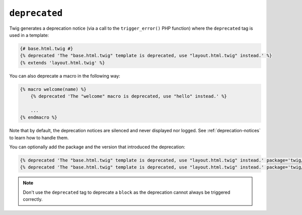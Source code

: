 ``deprecated``
==============

Twig generates a deprecation notice (via a call to the ``trigger_error()``
PHP function) where the ``deprecated`` tag is used in a template:

.. code-block:: twig

    {# base.html.twig #}
    {% deprecated 'The "base.html.twig" template is deprecated, use "layout.html.twig" instead.' %}
    {% extends 'layout.html.twig' %}

You can also deprecate a macro in the following way:

.. code-block:: twig

    {% macro welcome(name) %}
        {% deprecated 'The "welcome" macro is deprecated, use "hello" instead.' %}

        ...
    {% endmacro %}

Note that by default, the deprecation notices are silenced and never displayed nor logged.
See :ref:`deprecation-notices` to learn how to handle them.

.. versionadded:: 3.11

    The ``package`` and ``version`` options were added in Twig 3.11.

You can optionally add the package and the version that introduced the deprecation:

.. code-block:: twig

    {% deprecated 'The "base.html.twig" template is deprecated, use "layout.html.twig" instead.' package='twig/twig' %}
    {% deprecated 'The "base.html.twig" template is deprecated, use "layout.html.twig" instead.' package='twig/twig' version='3.11' %}

.. note::

    Don't use the ``deprecated`` tag to deprecate a ``block`` as the
    deprecation cannot always be triggered correctly.
